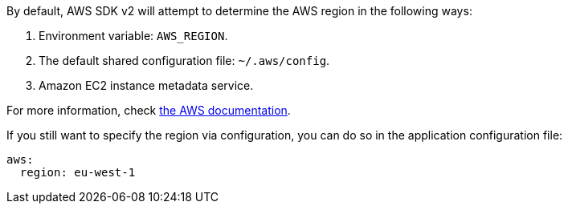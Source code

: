 By default, AWS SDK v2 will attempt to determine the AWS region in the following ways:

1. Environment variable: `AWS_REGION`.
2. The default shared configuration file: `~/.aws/config`.
3. Amazon EC2 instance metadata service.

For more information, check https://docs.aws.amazon.com/sdk-for-java/v2/developer-guide/java-dg-region-selection.html[the AWS documentation].

If you still want to specify the region via configuration, you can do so in the application configuration file:

[configuration]
----
aws:
  region: eu-west-1
----
